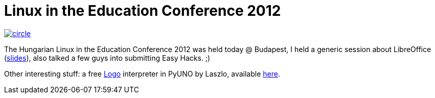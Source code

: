 = Linux in the Education Conference 2012

:slug: lok-2012
:category: libreoffice
:tags: en
:date: 2012-04-29T12:33:08Z
image::http://lok.hu/images/circle.jpg[align="center",link="http://lok.hu/"]

The Hungarian Linux in the Education Conference 2012 was held today @ Budapest,
I held a generic session about LibreOffice
(https://speakerdeck.com/vmiklos/libreoffice-whats-new-whats-next[slides]), also talked a few
guys into submitting Easy Hacks. ;)

Other interesting stuff: a free
http://en.wikipedia.org/wiki/Logo_%28programming_language%29[Logo] interpreter
in PyUNO by Laszlo, available http://numbertext.org/logo/[here].

// vim: ft=asciidoc
